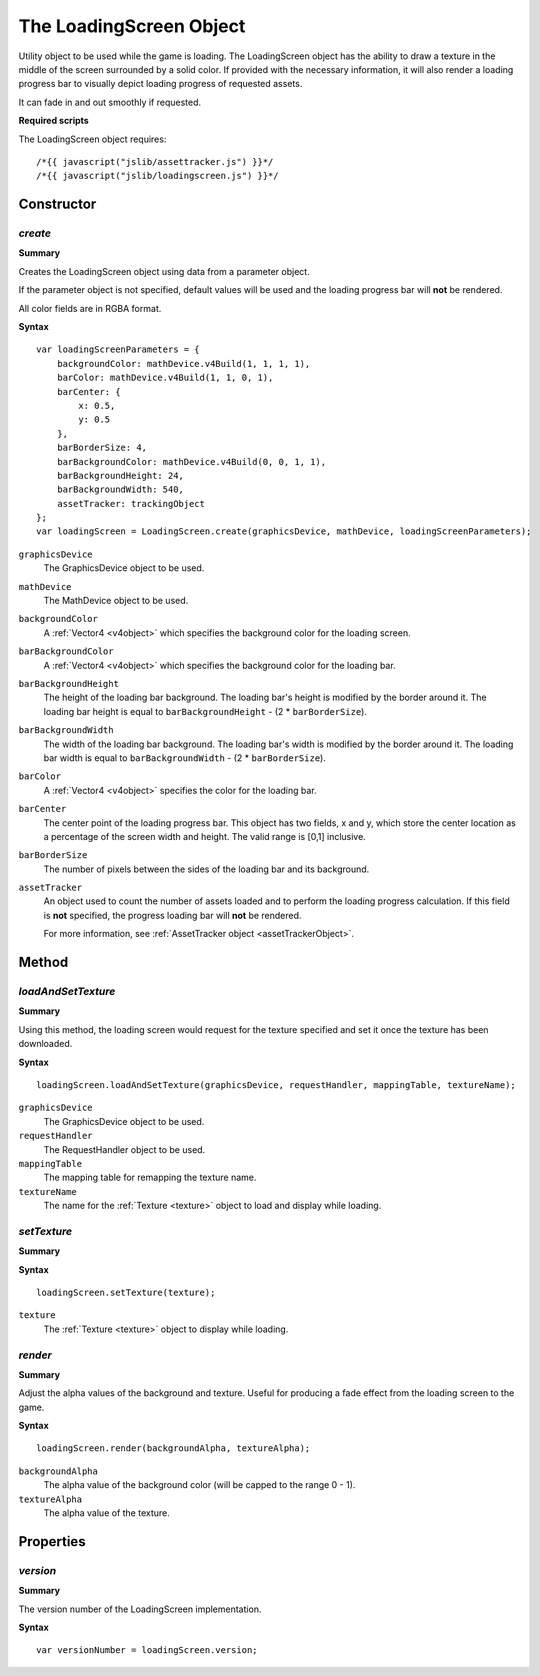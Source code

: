 .. index::
    single: LoadingScreen

.. highlight:: javascript

------------------------
The LoadingScreen Object
------------------------

Utility object to be used while the game is loading. The LoadingScreen object has the ability to draw a texture in the middle of the screen surrounded by a solid color.
If provided with the necessary information, it will also render a loading progress bar to visually depict loading progress of requested assets.

It can fade in and out smoothly if requested.

**Required scripts**

The LoadingScreen object requires::

    /*{{ javascript("jslib/assettracker.js") }}*/
    /*{{ javascript("jslib/loadingscreen.js") }}*/

Constructor
===========

.. index::
    pair: LoadingScreen; create

`create`
--------

**Summary**

Creates the LoadingScreen object using data from a parameter object.

If the parameter object is not specified, default values will be used and the loading progress bar will **not** be rendered.

All color fields are in RGBA format.

**Syntax** ::

    var loadingScreenParameters = {
        backgroundColor: mathDevice.v4Build(1, 1, 1, 1),
        barColor: mathDevice.v4Build(1, 1, 0, 1),
        barCenter: {
            x: 0.5,
            y: 0.5
        },
        barBorderSize: 4,
        barBackgroundColor: mathDevice.v4Build(0, 0, 1, 1),
        barBackgroundHeight: 24,
        barBackgroundWidth: 540,
        assetTracker: trackingObject
    };
    var loadingScreen = LoadingScreen.create(graphicsDevice, mathDevice, loadingScreenParameters);

``graphicsDevice``
    The GraphicsDevice object to be used.

``mathDevice``
    The MathDevice object to be used.

``backgroundColor``
    A :ref:`Vector4 <v4object>` which specifies the background color for the loading screen.

``barBackgroundColor``
    A :ref:`Vector4 <v4object>` which specifies the background color for the loading bar.

``barBackgroundHeight``
    The height of the loading bar background.
    The loading bar's height is modified by the border around it. The loading bar height is equal to  ``barBackgroundHeight`` - (2 * ``barBorderSize``).

``barBackgroundWidth``
    The width of the loading bar background.
    The loading bar's width is modified by the border around it. The loading bar width is equal to  ``barBackgroundWidth`` - (2 * ``barBorderSize``).

``barColor``
    A :ref:`Vector4 <v4object>` specifies the color for the loading bar.

``barCenter``
    The center point of the loading progress bar. This object has two fields, x and y, which store the center location as a percentage of the screen width and height.
    The valid range is [0,1] inclusive.

``barBorderSize``
    The number of pixels between the sides of the loading bar and its background.

``assetTracker``
    An object used to count the number of assets loaded and to perform the loading progress calculation.
    If this field is **not** specified, the progress loading bar will **not** be rendered.

    For more information, see :ref:`AssetTracker object <assetTrackerObject>`.


Method
======


.. index::
    pair: LoadingScreen; loadAndSetTexture

`loadAndSetTexture`
-------------------

**Summary**

Using this method, the loading screen would request for the texture specified and set it once the texture has been downloaded.


**Syntax** ::

    loadingScreen.loadAndSetTexture(graphicsDevice, requestHandler, mappingTable, textureName);

``graphicsDevice``
    The GraphicsDevice object to be used.

``requestHandler``
    The RequestHandler object to be used.

``mappingTable``
    The mapping table for remapping the texture name.

``textureName``
    The name for the :ref:`Texture <texture>` object to load and display while loading.

.. index::
    pair: LoadingScreen; setTexture

`setTexture`
------------

**Summary**

**Syntax** ::

    loadingScreen.setTexture(texture);

``texture``
    The :ref:`Texture <texture>` object to display while loading.

.. index::
    pair: LoadingScreen; render

`render`
--------

**Summary**

Adjust the alpha values of the background and texture.
Useful for producing a fade effect from the loading screen to the game.

**Syntax** ::

    loadingScreen.render(backgroundAlpha, textureAlpha);

``backgroundAlpha``
    The alpha value of the background color (will be capped to the range 0 - 1).

``textureAlpha``
    The alpha value of the texture.

Properties
==========

.. index::
    pair: LoadingScreen; version

`version`
---------

**Summary**

The version number of the LoadingScreen implementation.

**Syntax** ::

    var versionNumber = loadingScreen.version;
